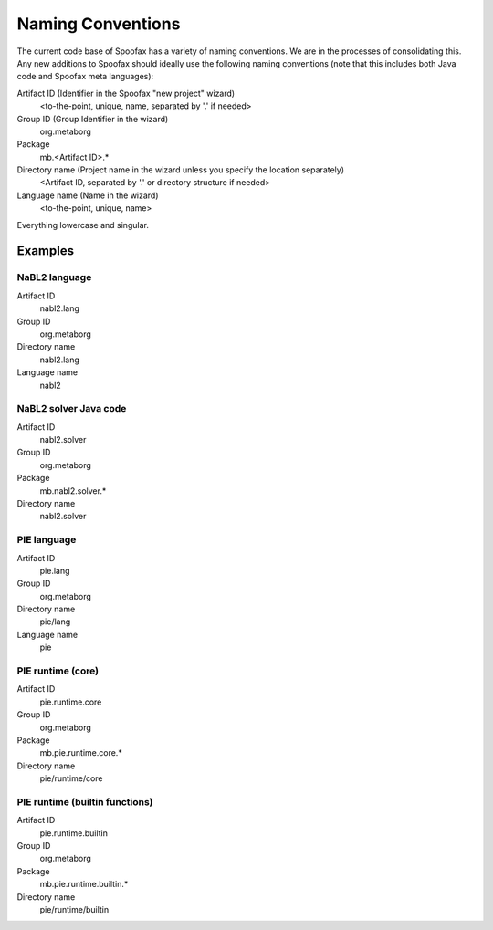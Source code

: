 ==================
Naming Conventions
==================

The current code base of Spoofax has a variety of naming conventions. We are in the processes of consolidating this. Any new additions to Spoofax should ideally use the following naming conventions (note that this includes both Java code and Spoofax meta languages):

Artifact ID (Identifier in the Spoofax "new project" wizard)
  <to-the-point, unique, name, separated by '.' if needed>
Group ID  (Group Identifier in the wizard)
  org.metaborg
Package
  mb.<Artifact ID>.*
Directory name (Project name in the wizard unless you specify the location separately)
  <Artifact ID, separated by '.' or directory structure if needed>
Language name (Name in the wizard)
  <to-the-point, unique, name>

Everything lowercase and singular.

Examples
--------

NaBL2 language
^^^^^^^^^^^^^^


Artifact ID
  nabl2.lang
Group ID
  org.metaborg
Directory name
  nabl2.lang
Language name
  nabl2

NaBL2 solver Java code
^^^^^^^^^^^^^^^^^^^^^^


Artifact ID
  nabl2.solver
Group ID
  org.metaborg
Package
  mb.nabl2.solver.*
Directory name
  nabl2.solver

PIE language
^^^^^^^^^^^^


Artifact ID
  pie.lang
Group ID
  org.metaborg
Directory name
  pie/lang
Language name
  pie

PIE runtime (core)
^^^^^^^^^^^^^^^^^^


Artifact ID
  pie.runtime.core
Group ID
  org.metaborg
Package
  mb.pie.runtime.core.*
Directory name
  pie/runtime/core

PIE runtime (builtin functions)
^^^^^^^^^^^^^^^^^^^^^^^^^^^^^^^


Artifact ID
  pie.runtime.builtin
Group ID
  org.metaborg
Package
  mb.pie.runtime.builtin.*
Directory name
  pie/runtime/builtin
